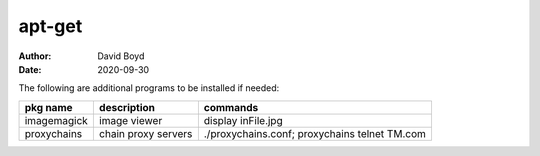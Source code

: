 apt-get
#######
:Author: David Boyd
:Date: 2020-09-30

The following are additional programs to be installed if needed:

+-------------+---------------------+-----------------------------------------------+
| pkg name    | description         | commands                                      |
+=============+=====================+===============================================+
| imagemagick | image viewer        | display inFile.jpg                            |
+-------------+---------------------+-----------------------------------------------+
| proxychains | chain proxy servers | ./proxychains.conf; proxychains telnet TM.com |
+-------------+---------------------+-----------------------------------------------+

